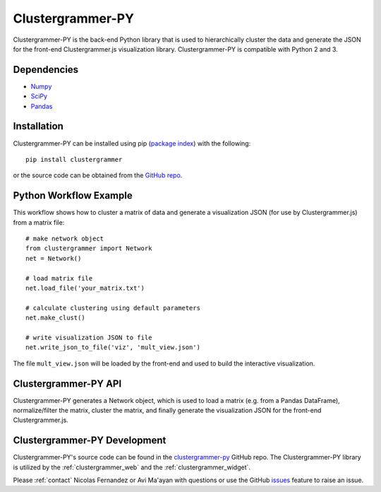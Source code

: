 .. _clustergrammer_py:

Clustergrammer-PY
-----------------
|pypi-version|

Clustergrammer-PY is the back-end Python library that is used to hierarchically cluster the data and generate the JSON for the front-end Clustergrammer.js visualization library. Clustergrammer-PY is compatible with Python 2 and 3.

Dependencies
============

- `Numpy`_
- `SciPy`_
- `Pandas`_

Installation
============
Clustergrammer-PY can be installed using pip (`package index`_) with the following:
::

  pip install clustergrammer

or the source code can be obtained from the `GitHub repo`_.

.. _clustergrammer_py_workflow:

Python Workflow Example
=======================
This workflow shows how to cluster a matrix of data and generate a visualization JSON (for use by Clustergrammer.js) from a matrix file:
::

  # make network object
  from clustergrammer import Network
  net = Network()

  # load matrix file
  net.load_file('your_matrix.txt')

  # calculate clustering using default parameters
  net.make_clust()

  # write visualization JSON to file
  net.write_json_to_file('viz', 'mult_view.json')

The file ``mult_view.json`` will be loaded by the front-end and used to build the interactive visualization.

.. _clustergrammer_py_api:

Clustergrammer-PY API
=====================
Clustergrammer-PY generates a Network object, which is used to load a matrix (e.g. from a Pandas DataFrame), normalize/filter the matrix, cluster the matrix, and finally generate the visualization JSON for the front-end Clustergrammer.js.

.. _clustergrammer_py_dev:

Clustergrammer-PY Development
=============================
Clustergrammer-PY's source code can be found in the `clustergrammer-py`_ GitHub repo. The Clustergrammer-PY library is utilized by the :ref:`clustergrammer_web` and the :ref:`clustergrammer_widget`.

Please :ref:`contact` Nicolas Fernandez or Avi Ma'ayan with questions or use the GitHub `issues`_ feature to raise an issue.

.. _`GitHub repo`: http://github.com/MaayanLab/clustergrammer-py
.. _`package index`: https://pypi.python.org/pypi?:action=display&name=clustergrammer
.. _`clustergrammer-py`: https://github.com/MaayanLab/clustergrammer-py
.. _`issues`: https://github.com/MaayanLab/clustergrammer-py/issues
.. _`Pandas`: http://pandas.pydata.org/
.. _`Numpy`: http://www.numpy.org/
.. _`SciPy`: https://www.scipy.org/

.. |pypi-version| image:: https://img.shields.io/pypi/v/clustergrammer.svg
    :alt: version
    :scale: 100%
    :target: https://pypi.python.org/pypi?:action=display&name=clustergrammer